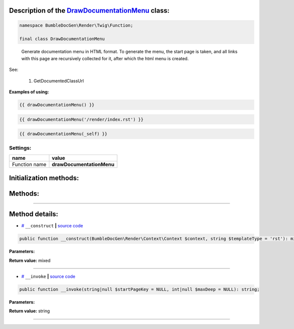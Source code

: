 .. raw:: html

 <embed> <a href="/docs/readme.rst">BumbleDocGen</a> <b>/</b> <a href="/docs/1.about/index.rst">About documentation generator</a> <b>/</b> <a href="/docs/1.about/map/index.rst">BumbleDocGen class map</a> <b>/</b> DrawDocumentationMenu</embed>


Description of the `DrawDocumentationMenu </BumbleDocGen/Render/Twig/Function/DrawDocumentationMenu.php>`_ class:
-----------------------






.. code-block:: php

    namespace BumbleDocGen\Render\Twig\Function;

    final class DrawDocumentationMenu


..

        Generate documentation menu in HTML format\. To generate the menu, the start page is taken,     and all links with this page are recursively collected for it, after which the html menu is created\.


See:

    #. GetDocumentedClassUrl 

**Examples of using:**

.. code-block:: php

        {{ drawDocumentationMenu() }}


.. code-block:: php

        {{ drawDocumentationMenu('/render/index.rst') }}


.. code-block:: php

        {{ drawDocumentationMenu(_self) }}






Settings:
=======================

==============  ================
name            value
==============  ================
Function name   **drawDocumentationMenu**
==============  ================



Initialization methods:
-----------------------



.. raw:: html

  <ol>
                <li><a href="#m-construct">__construct</a> </li>
        </ol>

Methods:
-----------------------



.. raw:: html

  <ol>
                <li><a href="#m-invoke">__invoke</a> </li>
        </ol>










--------------------




Method details:
-----------------------



.. _m-construct:

* `# <m-construct_>`_  ``__construct``   **|** `source code </BumbleDocGen/Render/Twig/Function/DrawDocumentationMenu.php#L23>`_
.. code-block:: php

        public function __construct(BumbleDocGen\Render\Context\Context $context, string $templateType = 'rst'): mixed;




**Parameters:**

.. raw:: html

    <table>
    <thead>
    <tr>
        <th>Name</th>
        <th>Type</th>
        <th>Description</th>
    </tr>
    </thead>
    <tbody>
            <tr>
            <td>$context</td>
            <td><a href='/docs/_Classes/Context.rst'>BumbleDocGen\Render\Context\Context</a></td>
            <td>-</td>
        </tr>
            <tr>
            <td>$templateType</td>
            <td>string</td>
            <td>-</td>
        </tr>
        </tbody>
    </table>


**Return value:** mixed

________

.. _m-invoke:

* `# <m-invoke_>`_  ``__invoke``   **|** `source code </BumbleDocGen/Render/Twig/Function/DrawDocumentationMenu.php#L37>`_
.. code-block:: php

        public function __invoke(string|null $startPageKey = NULL, int|null $maxDeep = NULL): string;




**Parameters:**

.. raw:: html

    <table>
    <thead>
    <tr>
        <th>Name</th>
        <th>Type</th>
        <th>Description</th>
    </tr>
    </thead>
    <tbody>
            <tr>
            <td>$startPageKey</td>
            <td>string | null</td>
            <td>Relative path to the page from which the menu will be generated (only child pages will be taken into account).
 By default, the main documentation page is used.</td>
        </tr>
            <tr>
            <td>$maxDeep</td>
            <td>int | null</td>
            <td>Maximum parsing depth of documented links starting from the current page.
 By default, this restriction is disabled.</td>
        </tr>
        </tbody>
    </table>


**Return value:** string

________


